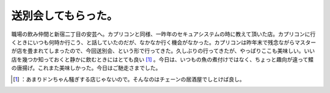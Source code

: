 ﻿送別会してもらった。
####################


職場の飲み仲間と新宿二丁目の安芸へ。カプリコンと同様、一昨年のセキュアシステムの時に教えて頂いた店。カプリコンに行くときにいつも何時か行こう、と話していたのだが、なかなか行く機会がなかった。カプリコンは昨年末で残念ながらマスターが店を畳まれてしまったので、今回送別会、という形で行ってきた。久しぶりの行ってきたが、やっぱりここも美味しい。いい店を幾つか知っておくと静かに飲むときにはとても良い [#]_ 。今日は、いつもの魚の煮付けではなく、ちょっと趣向が違って鰈の唐揚げ。これまた美味しかった。今日はご馳走さまでした。



.. [#] ：あまりドンちゃん騒ぎする店じゃないので。そんなのはチェーンの居酒屋でしとけば良し。



.. author:: mkouhei
.. categories:: work, life, 
.. tags::
.. comments::


